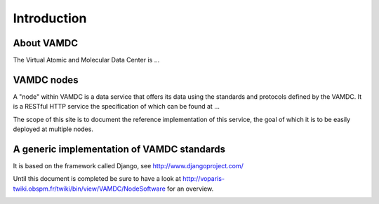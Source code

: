 Introduction
=============

About VAMDC
-------------

The Virtual Atomic and Molecular Data Center is ...


VAMDC nodes
-------------

A "node" within VAMDC is a data service that offers its
data using the standards and protocols defined by the VAMDC.
It is a RESTful HTTP service the specification of which can be found at ...

The scope of this site is to document the reference implementation
of this service, the goal of which it is to be easily deployed
at multiple nodes.


A generic implementation of VAMDC standards
---------------------------------------------

It is based on the framework called Django, see http://www.djangoproject.com/

Until this document is completed be sure to have a look at 
http://voparis-twiki.obspm.fr/twiki/bin/view/VAMDC/NodeSoftware
for an overview.


.. image:: nodelayout.png
   :width: 500 px
   :alt: Structural layout of a VAMDC node
   :align: right

